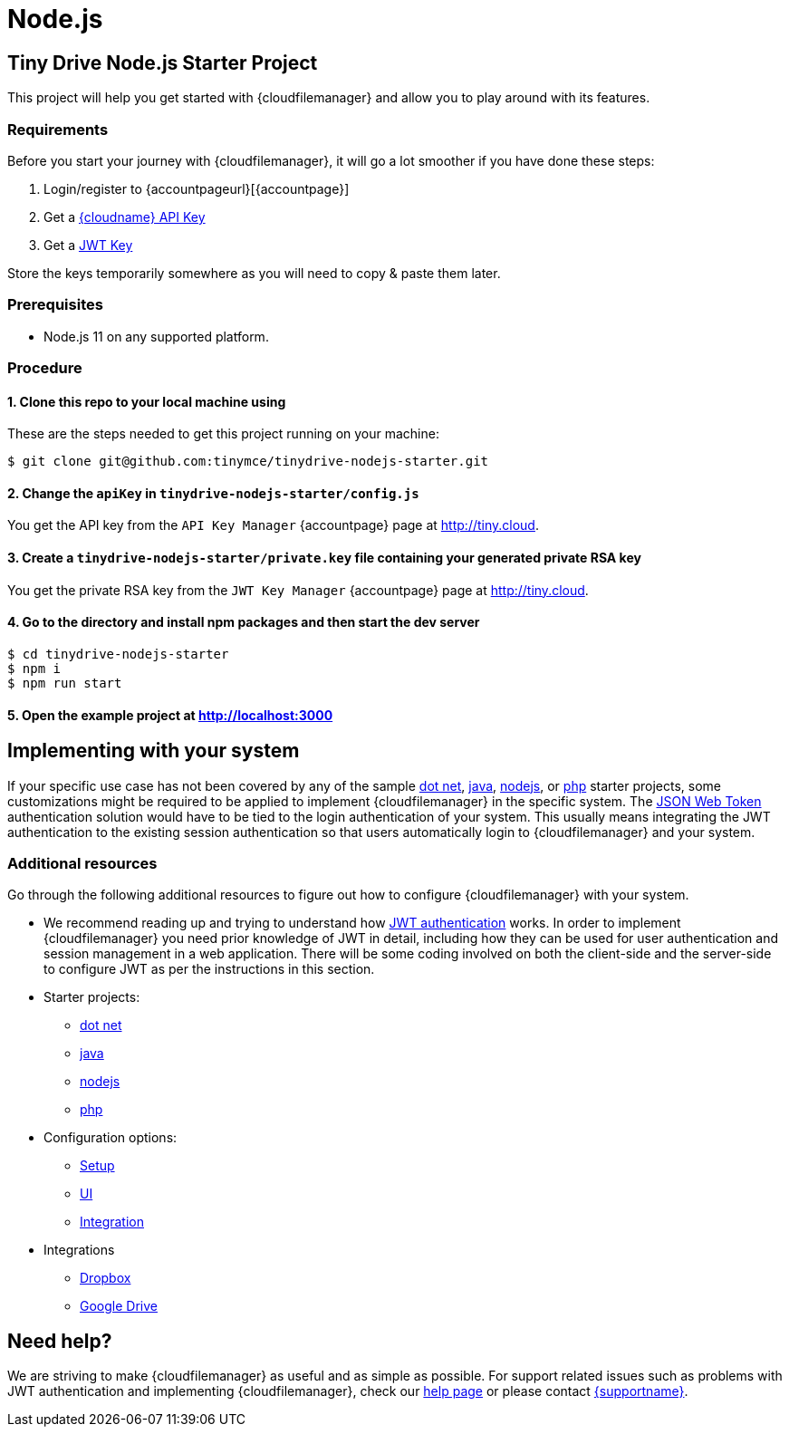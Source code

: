 = Node.js

:title_nav: Node.js
:description: Node.js
:keywords: tinydrive node.js
:keyurl: {accountpageurl}/key-manager/
:jwturl: {accountpageurl}/jwt/

[[tiny-drive-nodejs-starter-project]]
== Tiny Drive Node.js Starter Project

This project will help you get started with {cloudfilemanager} and allow you to play around with its features.

=== Requirements

Before you start your journey with {cloudfilemanager}, it will go a lot smoother if you have done these steps:

. Login/register to {accountpageurl}[{accountpage}]
. Get a link:{accountkeyurl}[{cloudname} API Key]
. Get a link:{accountjwturl}[JWT Key]

Store the keys temporarily somewhere as you will need to copy & paste them later.

=== Prerequisites

* Node.js 11 on any supported platform.

=== Procedure

[[clone-this-repo-to-your-local-machine-using]]
==== 1. Clone this repo to your local machine using

These are the steps needed to get this project running on your machine:

[source,sh]
----
$ git clone git@github.com:tinymce/tinydrive-nodejs-starter.git
----

[[change-the-apikey-in-tinydrive-nodejs-starterconfigjs]]
==== 2. Change the `+apiKey+` in `+tinydrive-nodejs-starter/config.js+`

You get the API key from the `+API Key Manager+` {accountpage} page at http://tiny.cloud.

[[create-a-tinydrive-nodejs-starterprivatekey-file-containing-your-generated-private-rsa-key]]
==== 3. Create a `+tinydrive-nodejs-starter/private.key+` file containing your generated private RSA key

You get the private RSA key from the `+JWT Key Manager+` {accountpage} page at http://tiny.cloud.

[[go-to-the-directory-and-install-npm-packages-and-then-start-the-dev-server]]
==== 4. Go to the directory and install npm packages and then start the dev server

[source,sh]
----
$ cd tinydrive-nodejs-starter
$ npm i
$ npm run start
----

[[open-the-example-project-at-httplocalhost3000]]
==== 5. Open the example project at http://localhost:3000

== Implementing with your system

If your specific use case has not been covered by any of the sample xref:tinydrive-dotnet.adoc[dot net], xref:tinydrive-java.adoc[java], xref:tinydrive-nodejs.adoc[nodejs], or xref:tinydrive-php.adoc[php] starter projects, some customizations might be required to be applied to implement {cloudfilemanager} in the specific system. The xref:tinydrive-jwt-authentication.adoc[JSON Web Token] authentication solution would have to be tied to the login authentication of your system. This usually means integrating the JWT authentication to the existing session authentication so that users automatically login to {cloudfilemanager} and your system.

=== Additional resources

Go through the following additional resources to figure out how to configure {cloudfilemanager} with your system.

* We recommend reading up and trying to understand how xref:tinydrive-jwt-authentication.adoc[JWT authentication] works. In order to implement {cloudfilemanager} you need prior knowledge of JWT in detail, including how they can be used for user authentication and session management in a web application. There will be some coding involved on both the client-side and the server-side to configure JWT as per the instructions in this section.
* Starter projects:
** xref:tinydrive-dotnet.adoc[dot net]
** xref:tinydrive-java.adoc[java]
** xref:tinydrive-nodejs.adoc[nodejs]
** xref:tinydrive-php.adoc[php]
* Configuration options:
** xref:tinydrive-setup-options.adoc[Setup]
** xref:tinydrive-ui-options.adoc[UI]
** xref:tinydrive-dropbox-and-google-drive.adoc[Integration]
* Integrations
** xref:tinydrive-dropbox-integration.adoc[Dropbox]
** xref:tinydrive-googledrive-integration.adoc[Google Drive]

== Need help?

We are striving to make {cloudfilemanager} as useful and as simple as possible. For support related issues such as problems with JWT authentication and implementing {cloudfilemanager}, check our xref:support.adoc[help page] or please contact link:{supporturl}[{supportname}].
